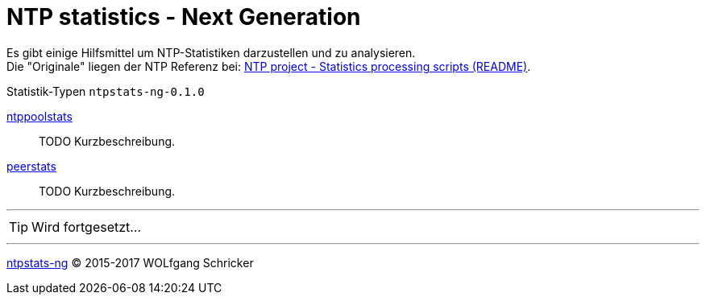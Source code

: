 = NTP statistics - Next Generation
:icons:         font
:linkattrs:

Es gibt einige Hilfsmittel um NTP-Statistiken darzustellen und zu analysieren. +
Die "Originale" liegen der NTP Referenz bei: xref:../Appendix-Bookmarks.adoc#bookmark_ntp_project_scripts_stats[NTP project - Statistics processing scripts (README)].

.Statistik-Typen `ntpstats-ng-0.1.0`

link:ntppoolstats.adoc[ntppoolstats]::
TODO Kurzbeschreibung.

link:peerstats.adoc[peerstats]::
TODO Kurzbeschreibung.

---

TIP: Wird fortgesetzt...

---

link:../README.adoc[ntpstats-ng] (C) 2015-2017 WOLfgang Schricker

// End of ntpstats-ng/doc/de/doc/NTPstats-NG/README.adoc

